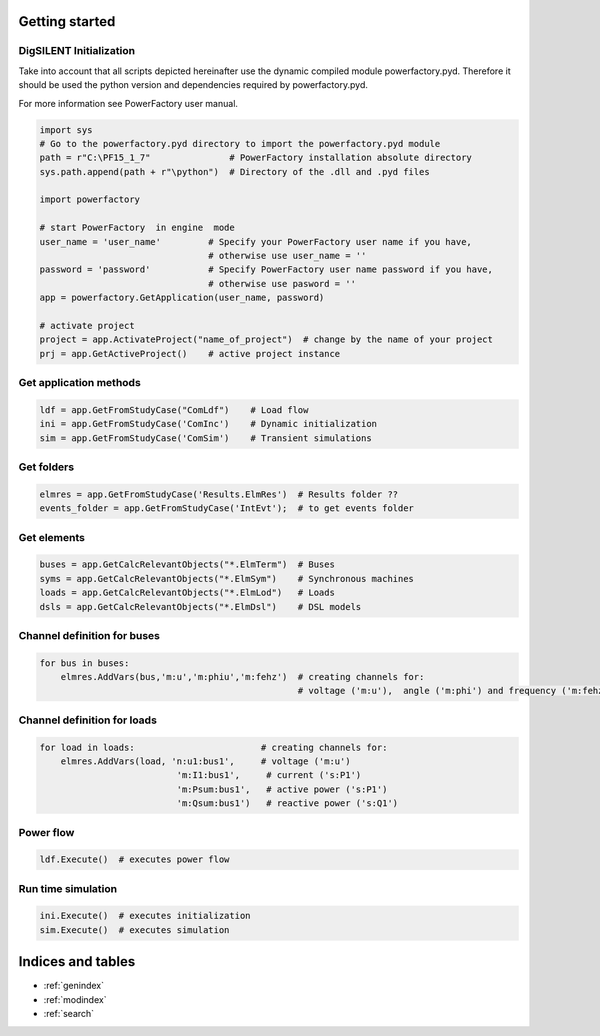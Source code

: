 .. dsdocs documentation master file, created by
   sphinx-quickstart on Thu Nov 22 11:22:36 2018.
   You can adapt this file completely to your liking, but it should at least
   contain the root `toctree` directive.

Getting started
===============

.. _ds-initialization:

DigSILENT Initialization
------------------------

Take into account that all scripts depicted hereinafter use
the dynamic compiled module powerfactory.pyd.
Therefore it should be used the python version and dependencies required by powerfactory.pyd.

For more information see PowerFactory user manual.

.. code:: python
   

    import sys
    # Go to the powerfactory.pyd directory to import the powerfactory.pyd module
    path = r"C:\PF15_1_7"               # PowerFactory installation absolute directory
    sys.path.append(path + r"\python")  # Directory of the .dll and .pyd files
    
    import powerfactory

    # start PowerFactory  in engine  mode
    user_name = 'user_name'         # Specify your PowerFactory user name if you have,
                                    # otherwise use user_name = ''
    password = 'password'           # Specify PowerFactory user name password if you have,
                                    # otherwise use pasword = ''
    app = powerfactory.GetApplication(user_name, password)

    # activate project
    project = app.ActivateProject("name_of_project")  # change by the name of your project
    prj = app.GetActiveProject()    # active project instance

.. _ds-methods:

Get application methods
-----------------------

.. code:: python

    ldf = app.GetFromStudyCase("ComLdf")    # Load flow
    ini = app.GetFromStudyCase('ComInc')    # Dynamic initialization
    sim = app.GetFromStudyCase('ComSim')    # Transient simulations
 
 
.. _ds-folders:

Get folders
-----------

.. code:: python

    elmres = app.GetFromStudyCase('Results.ElmRes')  # Results folder ??
    events_folder = app.GetFromStudyCase('IntEvt');  # to get events folder

.. _ds-elements:

Get elements
------------

.. code:: python

    buses = app.GetCalcRelevantObjects("*.ElmTerm")  # Buses
    syms = app.GetCalcRelevantObjects("*.ElmSym")    # Synchronous machines
    loads = app.GetCalcRelevantObjects("*.ElmLod")   # Loads
    dsls = app.GetCalcRelevantObjects("*.ElmDsl")    # DSL models



Channel definition for buses
----------------------------

.. code:: python

    for bus in buses:
        elmres.AddVars(bus,'m:u','m:phiu','m:fehz')  # creating channels for:
                                                     # voltage ('m:u'),  angle ('m:phi') and frequency ('m:fehz') 





Channel definition for loads
----------------------------

.. code:: python

    for load in loads:                        # creating channels for:
        elmres.AddVars(load, 'n:u1:bus1',     # voltage ('m:u')
                              'm:I1:bus1',     # current ('s:P1')
                              'm:Psum:bus1',   # active power ('s:P1')
                              'm:Qsum:bus1')   # reactive power ('s:Q1') 


                              
                              
                              
Power flow
----------

.. code:: python
   
    ldf.Execute()  # executes power flow



Run time simulation
-------------------

.. code:: python

    ini.Execute()  # executes initialization
    sim.Execute()  # executes simulation




Indices and tables
==================

* :ref:`genindex`
* :ref:`modindex`
* :ref:`search`
